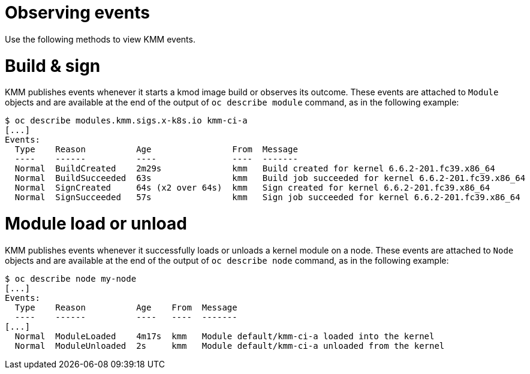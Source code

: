 // Module included in the following assemblies:
//
// * hardware_enablement/kmm-kernel-module-management.adoc

:_mod-docs-content-type: CONCEPT
[id="kmm-observing-events_{context}"]
= Observing events

Use the following methods to view KMM events.

[discrete]
[id="kmm-observing-events-build-and-sign_{context}"]
= Build & sign

KMM publishes events whenever it starts a kmod image build or observes its outcome. These events are attached to `Module` objects and are available at the end of the output of `oc describe module` command, as in the following example:

[source,terminal]
----
$ oc describe modules.kmm.sigs.x-k8s.io kmm-ci-a
[...]
Events:
  Type    Reason          Age                From  Message
  ----    ------          ----               ----  -------
  Normal  BuildCreated    2m29s              kmm   Build created for kernel 6.6.2-201.fc39.x86_64
  Normal  BuildSucceeded  63s                kmm   Build job succeeded for kernel 6.6.2-201.fc39.x86_64
  Normal  SignCreated     64s (x2 over 64s)  kmm   Sign created for kernel 6.6.2-201.fc39.x86_64
  Normal  SignSucceeded   57s                kmm   Sign job succeeded for kernel 6.6.2-201.fc39.x86_64
----

[discrete]
[id="kmm-observing-events-module-load-unload_{context}"]
= Module load or unload

KMM publishes events whenever it successfully loads or unloads a kernel module on a node. These events are attached to `Node` objects and are available at the end of the output of `oc describe node` command, as in the following example:

[source,terminal]
----
$ oc describe node my-node
[...]
Events:
  Type    Reason          Age    From  Message
  ----    ------          ----   ----  -------
[...]
  Normal  ModuleLoaded    4m17s  kmm   Module default/kmm-ci-a loaded into the kernel
  Normal  ModuleUnloaded  2s     kmm   Module default/kmm-ci-a unloaded from the kernel
----
